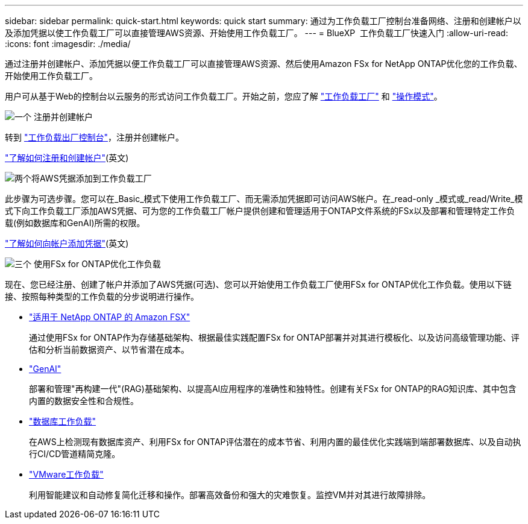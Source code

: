 ---
sidebar: sidebar 
permalink: quick-start.html 
keywords: quick start 
summary: 通过为工作负载工厂控制台准备网络、注册和创建帐户以及添加凭据以使工作负载工厂可以直接管理AWS资源、开始使用工作负载工厂。 
---
= BlueXP  工作负载工厂快速入门
:allow-uri-read: 
:icons: font
:imagesdir: ./media/


[role="lead"]
通过注册并创建帐户、添加凭据以便工作负载工厂可以直接管理AWS资源、然后使用Amazon FSx for NetApp ONTAP优化您的工作负载、开始使用工作负载工厂。

用户可从基于Web的控制台以云服务的形式访问工作负载工厂。开始之前，您应了解 link:workload-factory-overview.html["工作负载工厂"] 和 link:operational-modes.html["操作模式"]。

.image:https://raw.githubusercontent.com/NetAppDocs/common/main/media/number-1.png["一个"] 注册并创建帐户
[role="quick-margin-para"]
转到 https://console.workloads.netapp.com["工作负载出厂控制台"^]，注册并创建帐户。

[role="quick-margin-para"]
link:sign-up-saas.html["了解如何注册和创建帐户"](英文)

.image:https://raw.githubusercontent.com/NetAppDocs/common/main/media/number-2.png["两个"]将AWS凭据添加到工作负载工厂
[role="quick-margin-para"]
此步骤为可选步骤。您可以在_Basic_模式下使用工作负载工厂、而无需添加凭据即可访问AWS帐户。在_read-only _模式或_read/Write_模式下向工作负载工厂添加AWS凭据、可为您的工作负载工厂帐户提供创建和管理适用于ONTAP文件系统的FSx以及部署和管理特定工作负载(例如数据库和GenAI)所需的权限。

[role="quick-margin-para"]
link:add-credentials.html["了解如何向帐户添加凭据"](英文)

.image:https://raw.githubusercontent.com/NetAppDocs/common/main/media/number-3.png["三个"] 使用FSx for ONTAP优化工作负载
[role="quick-margin-para"]
现在、您已经注册、创建了帐户并添加了AWS凭据(可选)、您可以开始使用工作负载工厂使用FSx for ONTAP优化工作负载。使用以下链接、按照每种类型的工作负载的分步说明进行操作。

[role="quick-margin-list"]
* https://docs.netapp.com/us-en/workload-fsx-ontap/index.html["适用于 NetApp ONTAP 的 Amazon FSX"^]
+
通过使用FSx for ONTAP作为存储基础架构、根据最佳实践配置FSx for ONTAP部署并对其进行模板化、以及访问高级管理功能、评估和分析当前数据资产、以节省潜在成本。

* https://docs.netapp.com/us-en/workload-genai/index.html["GenAI"^]
+
部署和管理"再构建一代"(RAG)基础架构、以提高AI应用程序的准确性和独特性。创建有关FSx for ONTAP的RAG知识库、其中包含内置的数据安全性和合规性。

* https://docs.netapp.com/us-en/workload-databases/index.html["数据库工作负载"^]
+
在AWS上检测现有数据库资产、利用FSx for ONTAP评估潜在的成本节省、利用内置的最佳优化实践端到端部署数据库、以及自动执行CI/CD管道精简克隆。

* https://docs.netapp.com/us-en/workload-vmware/index.html["VMware工作负载"^]
+
利用智能建议和自动修复简化迁移和操作。部署高效备份和强大的灾难恢复。监控VM并对其进行故障排除。


